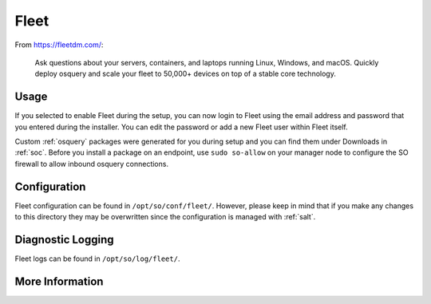 .. _fleet:

Fleet
=====

From https://fleetdm.com/:

    Ask questions about your servers, containers, and laptops running Linux, Windows, and macOS. Quickly deploy osquery and scale your fleet to 50,000+ devices on top of a stable core technology.
    
Usage
-----

If you selected to enable Fleet during the setup, you can now login to Fleet using the email address and password that you entered during the installer. You can edit the password or add a new Fleet user within Fleet itself.

.. image:: images/fleet.png
  :target: _images/fleet.png

Custom :ref:`osquery` packages were generated for you during setup and you can find them under Downloads in :ref:`soc`. Before you install a package on an endpoint, use ``sudo so-allow`` on your manager node to configure the SO firewall to allow inbound osquery connections.

Configuration
-------------

Fleet configuration can be found in ``/opt/so/conf/fleet/``. However, please keep in mind that if you make any changes to this directory they may be overwritten since the configuration is managed with :ref:`salt`.

Diagnostic Logging
------------------

Fleet logs can be found in ``/opt/so/log/fleet/``.

More Information
----------------

.. seealso::

    For more information about osquery, please see the :ref:`osquery` section.

    For more information about Fleet, please see https://fleetdm.com/.

